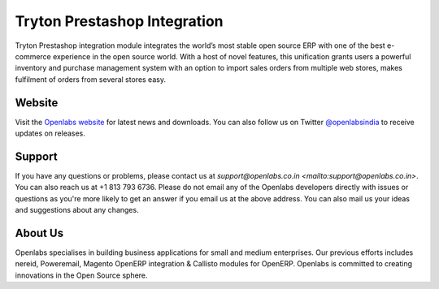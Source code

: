 Tryton Prestashop Integration
=============================

Tryton Prestashop integration module integrates the world’s most stable open 
source ERP with one of the best e-commerce experience in the open source 
world. With a host of novel features, this unification grants users a 
powerful inventory and purchase management system with an option to import 
sales orders from multiple web stores, makes fulfilment of orders from 
several stores easy.

.. image:: https://travis-ci.org/openlabs/trytond-prestashop.png?branch=develop

Website
-------

Visit the `Openlabs website <http://www.openlabs.co.in>`_ for latest news
and downloads. You can also follow us on Twitter 
`@openlabsindia <http://twitter.com/openlabsindia>`_ to receive updates on
releases.

Support
-------

If you have any questions or problems, please contact us at 
`support@openlabs.co.in <mailto:support@openlabs.co.in>`. You can also reach 
us at +1 813 793 6736. Please do not email any of the Openlabs developers 
directly with issues or questions as you're more likely to get an answer if
you email us at the above address. You can also mail us your ideas and 
suggestions about any changes.

About Us
--------

Openlabs specialises in building business applications for small and medium
enterprises. Our previous efforts includes nereid, Poweremail, Magento 
OpenERP integration & Callisto modules for OpenERP. Openlabs is committed
to creating innovations in the Open Source sphere.

